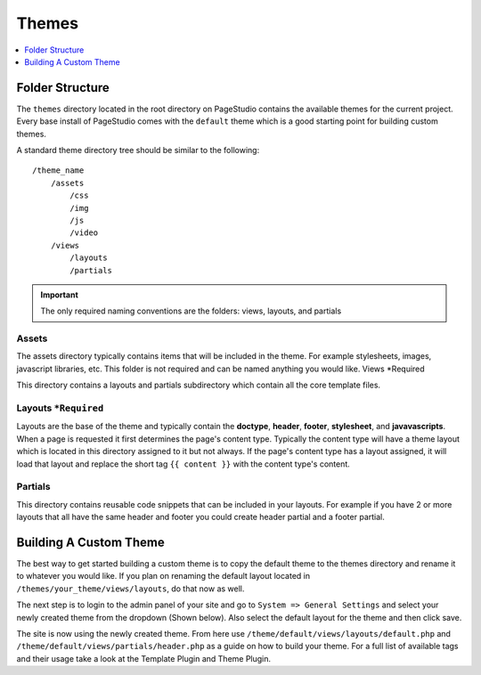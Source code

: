
Themes
=======

.. contents::
   :local:
   :depth: 1

Folder Structure
################

The ``themes`` directory located in the root directory on PageStudio contains the available themes for the current project. Every base install of PageStudio comes with the ``default`` theme which is a good starting point for building custom themes.

A standard theme directory tree should be similar to the following:

::

    /theme_name
        /assets
            /css
            /img
            /js
            /video
        /views
            /layouts
            /partials

.. important:: The only required naming conventions are the folders: views, layouts, and partials

Assets
*******

The assets directory typically contains items that will be included in the theme. For example stylesheets, images,  javascript libraries, etc. This folder is not required and can be named anything you would like.
Views *Required

This directory contains a layouts and partials subdirectory which contain all the core template files.

Layouts ``*Required``
*********************

Layouts are the base of the theme and typically contain the **doctype**, **header**, **footer**, **stylesheet**, and **javavascripts**. When a page is requested it first determines the page's content type. Typically the content type will have a theme layout which is located in this directory assigned to it but not always. If the page's content type has a layout assigned, it will load that layout and replace the short tag ``{{ content }}`` with the content type's content.

Partials
********

This directory contains reusable code snippets that can be included in your layouts. For example if you have 2 or more layouts that all have the same header and footer you could create header partial and a footer partial.

Building A Custom Theme
#######################

The best way to get started building a custom theme is to copy the default theme to the themes directory and rename it to whatever you would like. If you plan on renaming the default layout located in ``/themes/your_theme/views/layouts``, do that now as well.

The next step is to login to the admin panel of your site and go to ``System => General Settings`` and select your newly created theme from the dropdown (Shown below). Also select the default layout for the theme and then click save.

The site is now using the newly created theme. From here use ``/theme/default/views/layouts/default.php`` and ``/theme/default/views/partials/header.php`` as a guide on how to build your theme. For a full list of available tags and their usage take a look at the Template Plugin and Theme Plugin.
